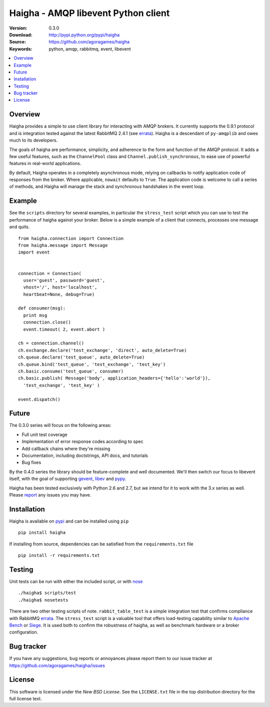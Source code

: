 =====================================
 Haigha - AMQP libevent Python client
=====================================

:Version: 0.3.0
:Download: http://pypi.python.org/pypi/haigha
:Source: https://github.com/agoragames/haigha
:Keywords: python, amqp, rabbitmq, event, libevent

.. contents::
    :local:

.. _haigha-overview:

Overview
========

Haigha provides a simple to use client library for interacting with AMQP brokers. It currently supports the 0.9.1 protocol and is integration tested against the latest RabbitMQ 2.4.1 (see `errata <http://dev.rabbitmq.com/wiki/Amqp091Errata>`_). Haigha is a descendant of ``py-amqplib`` and owes much to its developers.

The goals of haigha are performance, simplicity, and adherence to the form and function of the AMQP protocol. It adds a few useful features, such as the ``ChannelPool`` class and ``Channel.publish_synchronous``, to ease use of powerful features in real-world applications.

By default, Haigha operates in a completely asynchronous mode, relying on callbacks to notify application code of responses from the broker. Where applicable, ``nowait`` defaults to ``True``. The application code is welcome to call a series of methods, and Haigha will manage the stack and synchronous handshakes in the event loop.


Example
=======

See the ``scripts`` directory for several examples, in particular the ``stress_test`` script which you can use to test the performance of haigha against your broker. Below is a simple example of a client that connects, processes one message and quits. ::

  from haigha.connection import Connection
  from haigha.message import Message
  import event


  connection = Connection( 
    user='guest', password='guest', 
    vhost='/', host='localhost', 
    heartbeat=None, debug=True)

  def consumer(msg):
    print msg
    connection.close()
    event.timeout( 2, event.abort )

  ch = connection.channel()
  ch.exchange.declare('test_exchange', 'direct', auto_delete=True)
  ch.queue.declare('test_queue', auto_delete=True)
  ch.queue.bind('test_queue', 'test_exchange', 'test_key')
  ch.basic.consume('test_queue', consumer)
  ch.basic.publish( Message('body', application_headers={'hello':'world'}),
    'test_exchange', 'test_key' )

  event.dispatch()

Future
======

The 0.3.0 series will focus on the following areas:

* Full unit test coverage
* Implementation of error response codes according to spec
* Add callback chains where they're missing
* Documentation, including doctstrings, API docs, and tutorials
* Bug fixes

By the 0.4.0 series the library should be feature-complete and well documented. We'll then switch our focus to libevent itself, with the goal of supporting `gevent <http://www.gevent.org/>`_, `libev <http://software.schmorp.de/pkg/libev.html>`_ and `pypy <http://pypy.org/>`_.

Haigha has been tested exclusively with Python 2.6 and 2.7, but we intend for it to work with the 3.x series as well. Please `report <http://pypi.python.org/pypi/haigha>`_ any issues you may have.

Installation
============

Haigha is available on `pypi <http://pypi.python.org/pypi/haigha>`_ and can be installed using ``pip`` ::

  pip install haigha

If installing from source, dependencies can be satisfied from the ``requirements.txt`` file ::

  pip install -r requirements.txt


Testing
=======

Unit tests can be run with either the included script, or with `nose <http://pypi.python.org/pypi/nose>`_ ::

  ./haigha$ scripts/test 
  ./haigha$ nosetests

There are two other testing scripts of note. ``rabbit_table_test`` is a simple integration test that confirms compliance with RabbitMQ `errata <http://dev.rabbitmq.com/wiki/Amqp091Errata>`_. The ``stress_test`` script is a valuable tool that offers load-testing capability similar to `Apache Bench <http://httpd.apache.org/docs/2.0/programs/ab.html>`_ or `Siege <http://www.joedog.org/index/siege-home>`_. It is used both to confirm the robustness of haigha, as well as benchmark hardware or a broker configuration.

Bug tracker
===========

If you have any suggestions, bug reports or annoyances please report them
to our issue tracker at https://github.com/agoragames/haigha/issues

License
=======

This software is licensed under the `New BSD License`. See the ``LICENSE.txt``
file in the top distribution directory for the full license text.

.. # vim: syntax=rst expandtab tabstop=4 shiftwidth=4 shiftround
